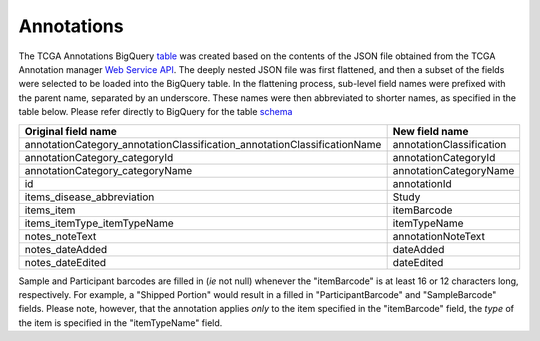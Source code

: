 Annotations
===========

The TCGA Annotations BigQuery
`table <https://bigquery.cloud.google.com/table/isb-cgc:tcga_201510_alpha.Annotations>`__
was created based on the contents of the JSON file obtained from the TCGA
Annotation manager `Web Service
API <https://wiki.nci.nih.gov/display/TCGA/TCGA+Annotations+Web+Service+User's+Guide>`__.
The deeply nested JSON file was first flattened, and then a subset of the 
fields were selected to be loaded into the BigQuery table.  In the flattening
process, sub-level field names were prefixed with the parent name, separated by
an underscore.  These names were then abbreviated to shorter names,
as specified in the table below.
Please refer directly to BigQuery for the table 
`schema <https://bigquery.cloud.google.com/table/isb-cgc:tcga_201510_alpha.Annotations>`__

+------------------------------------------------------------------------------+----------------------------+
| Original field name                                                          | New field name             |
+==============================================================================+============================+
| annotationCategory\_annotationClassification\_annotationClassificationName   | annotationClassification   |
+------------------------------------------------------------------------------+----------------------------+
| annotationCategory\_categoryId                                               | annotationCategoryId       |
+------------------------------------------------------------------------------+----------------------------+
| annotationCategory\_categoryName                                             | annotationCategoryName     |
+------------------------------------------------------------------------------+----------------------------+
| id                                                                           | annotationId               |
+------------------------------------------------------------------------------+----------------------------+
| items\_disease\_abbreviation                                                 | Study                      |
+------------------------------------------------------------------------------+----------------------------+
| items\_item                                                                  | itemBarcode                |
+------------------------------------------------------------------------------+----------------------------+
| items\_itemType\_itemTypeName                                                | itemTypeName               |
+------------------------------------------------------------------------------+----------------------------+
| notes\_noteText                                                              | annotationNoteText         |
+------------------------------------------------------------------------------+----------------------------+
| notes\_dateAdded                                                             | dateAdded                  |
+------------------------------------------------------------------------------+----------------------------+
| notes\_dateEdited                                                            | dateEdited                 |
+------------------------------------------------------------------------------+----------------------------+

Sample and Participant barcodes are filled in (*ie* not null) whenever the
"itemBarcode" is at least 16 or 12 characters long, respectively.  For example, a
"Shipped Portion" would result in a filled in "ParticipantBarcode" and
"SampleBarcode" fields. Please note, however, that the annotation applies *only* to the item
specified in the "itemBarcode" field, the *type* of the item is specified in the "itemTypeName" field.

